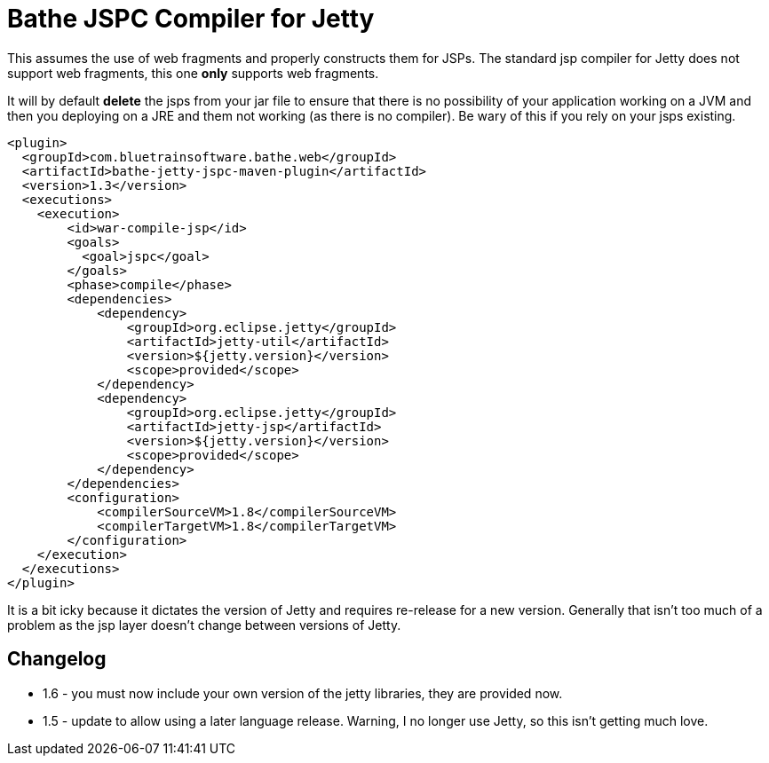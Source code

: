 = Bathe JSPC Compiler for Jetty

This assumes the use of web fragments and properly constructs them for JSPs. The standard jsp compiler for Jetty
does not support web fragments, this one *only* supports web fragments.

It will by default *delete* the jsps from your jar file to ensure that there is no possibility of your application
working on a JVM and then you deploying on a JRE and them not working (as there is no compiler). Be wary of this
if you rely on your jsps existing.

[source,xml]
----
<plugin>
  <groupId>com.bluetrainsoftware.bathe.web</groupId>
  <artifactId>bathe-jetty-jspc-maven-plugin</artifactId>
  <version>1.3</version>
  <executions>
    <execution>
        <id>war-compile-jsp</id>
        <goals>
          <goal>jspc</goal>
        </goals>
        <phase>compile</phase>
        <dependencies>
            <dependency>
                <groupId>org.eclipse.jetty</groupId>
                <artifactId>jetty-util</artifactId>
                <version>${jetty.version}</version>
                <scope>provided</scope>
            </dependency>
            <dependency>
                <groupId>org.eclipse.jetty</groupId>
                <artifactId>jetty-jsp</artifactId>
                <version>${jetty.version}</version>
                <scope>provided</scope>
            </dependency>
        </dependencies>
        <configuration>
            <compilerSourceVM>1.8</compilerSourceVM>
            <compilerTargetVM>1.8</compilerTargetVM>
        </configuration>
    </execution>
  </executions>
</plugin>

----

It is a bit icky because it dictates the version of Jetty and requires re-release for a new version. Generally that
isn't too much of a problem as  the jsp layer doesn't change between versions of Jetty.

== Changelog

- 1.6 - you must now include your own version of the jetty libraries, they are provided now.
- 1.5 - update to allow using a later language release. Warning, I no longer use Jetty, so this isn't getting
much love.
